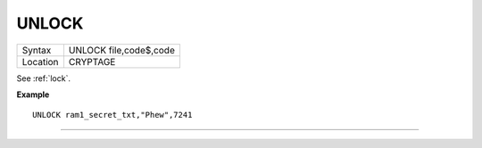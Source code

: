 ..  _unlock:

UNLOCK
======

+----------+-------------------------------------------------------------------+
| Syntax   |  UNLOCK file,code$,code                                           |
+----------+-------------------------------------------------------------------+
| Location |  CRYPTAGE                                                         |
+----------+-------------------------------------------------------------------+

See :ref:`lock`.

**Example**

::

    UNLOCK ram1_secret_txt,"Phew",7241

--------------


